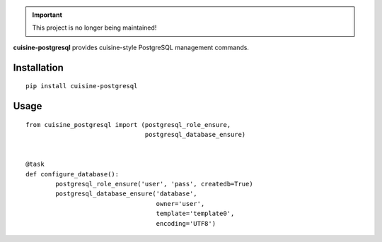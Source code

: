 .. important:: This project is no longer being maintained!


**cuisine-postgresql** provides cuisine-style PostgreSQL management commands.


Installation
============

::

    pip install cuisine-postgresql



Usage
=====


::

    from cuisine_postgresql import (postgresql_role_ensure,
                                    postgresql_database_ensure)


    @task
    def configure_database():
            postgresql_role_ensure('user', 'pass', createdb=True)
            postgresql_database_ensure('database',
                                       owner='user',
                                       template='template0',
                                       encoding='UTF8')
